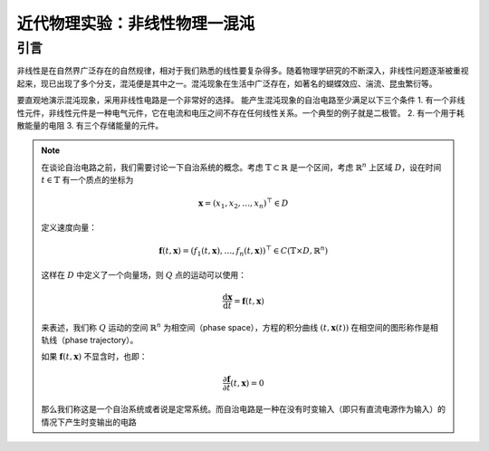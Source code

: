 .. _非线性物理一混沌:

近代物理实验：非线性物理一混沌
================

引言
----

非线性是在自然界广泛存在的自然规律，相对于我们熟悉的线性要复杂得多。随着物理学研究的不断深入，非线性问题逐渐被重视起来，现已出现了多个分支，混沌便是其中之一。混沌现象在生活中广泛存在，如著名的蝴蝶效应、湍流、昆虫繁衍等。

要直观地演示混沌现象，采用非线性电路是一个非常好的选择。
能产生混沌现象的自治电路至少满足以下三个条件 
1. 有一个非线性元件，非线性元件是一种电气元件，它在电流和电压之间不存在任何线性关系。一个典型的例子就是二极管。
2. 有一个用于耗散能量的电阻
3. 有三个存储能量的元件。

.. note::
    在谈论自治电路之前，我们需要讨论一下自治系统的概念。考虑 :math:`\mathbb{T} \subset \mathbb{R}` 是一个区间，考虑 :math:`\mathbb{R}^{n}` 上区域 :math:`D`，设在时间 :math:`t \in \mathbb{T}` 有一个质点的坐标为

    .. math::
        \mathbf{x} = (x_{1}, x_{2}, \dotsc, x_{n})^{\top} \in D

    定义速度向量：

    .. math::
        \mathbf{f}(t, \mathbf{x}) = (f_{1}(t, \mathbf{x}), \dotsc, f_{n}(t, \mathbf{x}))^{\top} \in C(\mathbb{T} \times D, \mathbb{R}^{n})

    这样在 :math:`D` 中定义了一个向量场，则 :math:`Q` 点的运动可以使用：

    .. math::
        \frac{\mathrm{d}\mathbf{x}}{\mathrm{d}t} = \mathbf{f}(t, \mathbf{x})

    来表述，我们称 :math:`Q` 运动的空间 :math:`\mathbb{R}^{n}` 为相空间（phase space），方程的积分曲线 :math:`(t, \mathbf{x}(t))` 在相空间的图形称作是相轨线（phase trajectory）。

    如果 :math:`\mathbf{f}(t, \mathbf{x})` 不显含时，也即：

    .. math::
        \frac{\partial \mathbf{f}}{\partial t}(t, \mathbf{x}) = 0

    那么我们称这是一个自治系统或者说是定常系统。而自治电路是一种在没有时变输入（即只有直流电源作为输入）的情况下产生时变输出的电路
